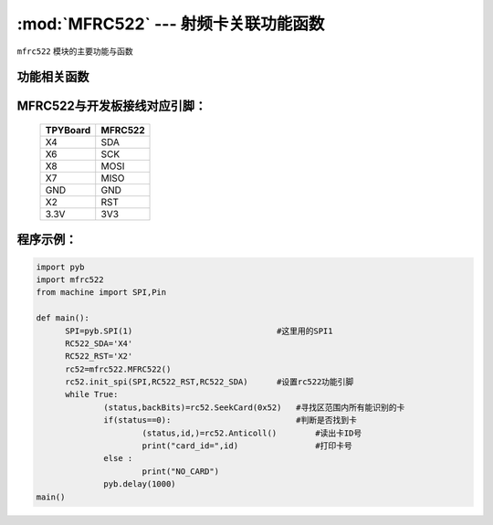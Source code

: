 :mod:`MFRC522` --- 射频卡关联功能函数
=============================================

.. module:: MFRC522
   :synopsis: 射频卡关联功能函数

``mfrc522`` 模块的主要功能与函数

功能相关函数
----------------------

.. only:: port_tpyboard

    .. class:: mfrc522.MFRC522()
    
    创建一个MFRC522对象。
    
    .. method:: MFRC522.init_spi(SPI,RC522_RST,RC522_SDA)

    MFRC522初始化函数。
    
        - ``SPI`` 硬件连接的SPI接口对象，类型pyb.SPI
        - ``RST`` RST连接的引脚编号
        - ``SDA`` SDA连接的引脚编号
    
    .. method:: MFRC522.SeekCard(order)

    寻卡函数，搜索范围内指定的卡或者所有的卡。
    
        - ``order`` 搜索未休眠的卡：0x26，搜索所有的卡：0x52
    返回值为：读卡状态，卡的类型

    .. method:: MFRC522.Anticoll()

    读卡函数，读出卡ID号。
    返回值为：读卡状态，卡的ID



MFRC522与开发板接线对应引脚：
------------------------------------

		+------------+---------+
		| TPYBoard   | MFRC522 |
		+============+=========+
		| X4         | SDA     |
		+------------+---------+
		| X6         | SCK     |
		+------------+---------+
		| X8         | MOSI    |
		+------------+---------+
		| X7         | MISO    |
		+------------+---------+
		| GND        | GND     |
		+------------+---------+
		| X2         | RST     |
		+------------+---------+
		| 3.3V       | 3V3     |
		+------------+---------+

程序示例：
------------

.. code-block:: python

  import pyb
  import mfrc522
  from machine import SPI,Pin

  def main():
  	SPI=pyb.SPI(1)                              #这里用的SPI1
  	RC522_SDA='X4'
  	RC522_RST='X2'
  	rc52=mfrc522.MFRC522()
  	rc52.init_spi(SPI,RC522_RST,RC522_SDA)      #设置rc522功能引脚
  	while True:
  		(status,backBits)=rc52.SeekCard(0x52)   #寻找区范围内所有能识别的卡
  		if(status==0):                          #判断是否找到卡
  			(status,id,)=rc52.Anticoll()        #读出卡ID号
  			print("card_id=",id)                #打印卡号
  		else :
  			print("NO_CARD")
  		pyb.delay(1000)
  main()